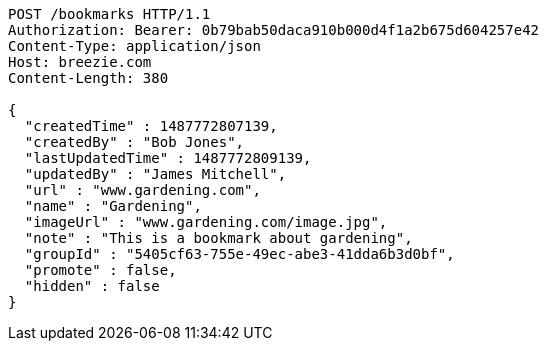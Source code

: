 [source,http,options="nowrap"]
----
POST /bookmarks HTTP/1.1
Authorization: Bearer: 0b79bab50daca910b000d4f1a2b675d604257e42
Content-Type: application/json
Host: breezie.com
Content-Length: 380

{
  "createdTime" : 1487772807139,
  "createdBy" : "Bob Jones",
  "lastUpdatedTime" : 1487772809139,
  "updatedBy" : "James Mitchell",
  "url" : "www.gardening.com",
  "name" : "Gardening",
  "imageUrl" : "www.gardening.com/image.jpg",
  "note" : "This is a bookmark about gardening",
  "groupId" : "5405cf63-755e-49ec-abe3-41dda6b3d0bf",
  "promote" : false,
  "hidden" : false
}
----